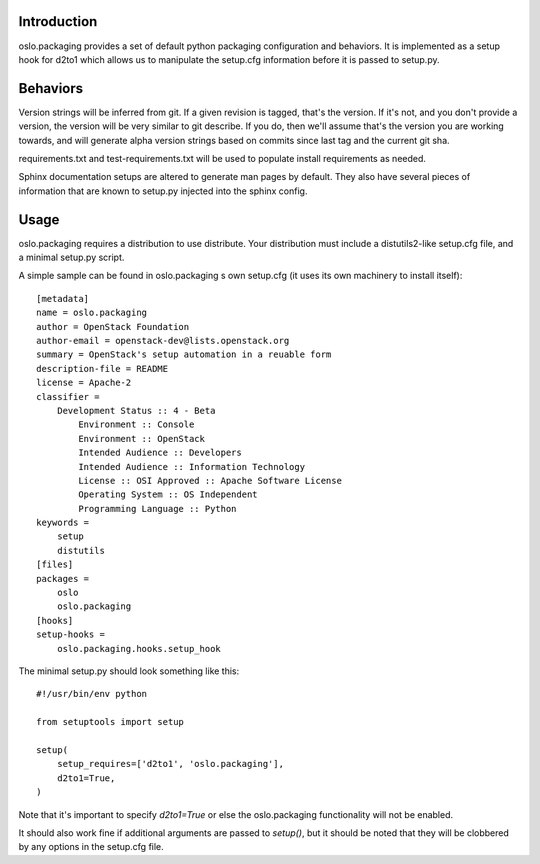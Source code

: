 Introduction
============

oslo.packaging provides a set of default python packaging configuration and
behaviors. It is implemented as a setup hook for d2to1 which allows us to
manipulate the setup.cfg information before it is passed to setup.py.

Behaviors
=========

Version strings will be inferred from git. If a given revision is tagged,
that's the version. If it's not, and you don't provide a version, the version
will be very similar to git describe. If you do, then we'll assume that's the
version you are working towards, and will generate alpha version strings
based on commits since last tag and the current git sha.

requirements.txt and test-requirements.txt will be used to populate
install requirements as needed.

Sphinx documentation setups are altered to generate man pages by default. They
also have several pieces of information that are known to setup.py injected
into the sphinx config.

Usage
=====
oslo.packaging requires a distribution to use distribute.  Your distribution
must include a distutils2-like setup.cfg file, and a minimal setup.py script.

A simple sample can be found in oslo.packaging s own setup.cfg
(it uses its own machinery to install itself)::

 [metadata]
 name = oslo.packaging
 author = OpenStack Foundation
 author-email = openstack-dev@lists.openstack.org
 summary = OpenStack's setup automation in a reuable form
 description-file = README
 license = Apache-2
 classifier =
     Development Status :: 4 - Beta
         Environment :: Console
         Environment :: OpenStack
         Intended Audience :: Developers
         Intended Audience :: Information Technology
         License :: OSI Approved :: Apache Software License
         Operating System :: OS Independent
         Programming Language :: Python
 keywords =
     setup
     distutils
 [files]
 packages =
     oslo
     oslo.packaging
 [hooks]
 setup-hooks =
     oslo.packaging.hooks.setup_hook

The minimal setup.py should look something like this::

 #!/usr/bin/env python

 from setuptools import setup

 setup(
     setup_requires=['d2to1', 'oslo.packaging'],
     d2to1=True,
 )

Note that it's important to specify `d2to1=True` or else the
oslo.packaging functionality will not be enabled.

It should also work fine if additional arguments are passed to `setup()`,
but it should be noted that they will be clobbered by any options in the
setup.cfg file.
